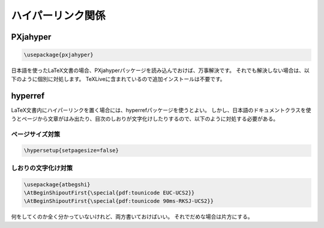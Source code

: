 ==================================================
ハイパーリンク関係
==================================================


PXjahyper
==================================================

.. code:: latex

   \usepackage{pxjahyper}


日本語を使ったLaTeX文書の場合、PXjahyperパッケージを読み込んでおけば、万事解決です。
それでも解決しない場合は、以下のように個別に対処します。
TeXLiveに含まれているので追加インストールは不要です。


hyperref
==================================================

LaTeX文書内にハイパーリンクを置く場合には、hyperrefパッケージを使うとよい。
しかし、日本語のドキュメントクラスを使うとページから文章がはみ出たり、目次のしおりが文字化けしたりするので、以下のように対処する必要がある。


ページサイズ対策
--------------------------------------------------

.. code:: latex

   \hypersetup{setpagesize=false}


しおりの文字化け対策
--------------------------------------------------

.. code:: latex

   \usepackage{atbegshi}
   \AtBeginShipoutFirst{\special{pdf:tounicode EUC-UCS2}}
   \AtBeginShipoutFirst{\special{pdf:tounicode 90ms-RKSJ-UCS2}}

何をしてくのか全く分かっていないけれど、両方書いておけばいい。
それでだめな場合は片方にする。
